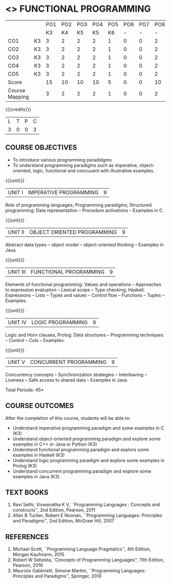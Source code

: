 * <<<PE107>>> FUNCTIONAL PROGRAMMING
:properties:
:author: R Kanchana
:date: 
:end:
#+startup: showall
|                |    | PO1 | PO2 | PO3 | PO4 | PO5 | PO6 | PO7 | PO8 | PO9 | PO10 | PO11 | PO12 | PSO1 | PSO2 | PSO3 |
|                |    |  K3 |  K4 |  K5 |  K5 |  K6 |   - |   - |   - |   - |    - |    - |    - |   K5 |   K3 |   K6 |
| CO1            | K3 |   3 |   2 |   2 |   2 |   1 |   0 |   0 |   2 |   3 |    2 |    0 |    3 |    2 |    3 |    1 |
| CO2            | K3 |   3 |   2 |   2 |   2 |   1 |   0 |   0 |   2 |   3 |    2 |    0 |    3 |    2 |    3 |    1 |
| CO3            | K3 |   3 |   2 |   2 |   2 |   1 |   0 |   0 |   2 |   3 |    2 |    0 |    3 |    2 |    3 |    1 |
| CO4            | K3 |   3 |   2 |   2 |   2 |   1 |   0 |   0 |   2 |   3 |    2 |    0 |    3 |    2 |    3 |    1 |
| CO5            | K3 |   3 |   2 |   2 |   2 |   1 |   0 |   0 |   2 |   3 |    2 |    0 |    3 |    2 |    3 |    1 |
| Score          |    |  15 |  10 |  10 |  10 |   5 |   0 |   0 |  10 |  15 |   10 |    0 |   15 |   10 |   15 |    5 |
| Course Mapping |    |   3 |   2 |   2 |   2 |   1 |   0 |   0 |   2 |   3 |    2 |    0 |    3 |    2 |    3 |    1 |

{{{credits}}}
| L | T | P | C |
| 3 | 0 | 0 | 3 |

** COURSE OBJECTIVES
- To introduce various programming paradidgms
- To understand programming paradigms such as imperative,
  object-oriented, logic, functional and concuuent with illustrative
  examples.

{{{unit}}}
| UNIT I | IMPERATIVE PROGRAMMING | 9 |
Role of programming languages; Programming paradigms; Structured
programming: Data representation -- Procedure activations -- Examples
in C.

{{{unit}}}
|UNIT II | OBJECT ORIENTED PROGRAMMING | 9 |
Abstract data types -- object model -- object-oriented thinking --
Examples in Java.

{{{unit}}}
|UNIT III | FUNCTIONAL PROGRAMMING  | 9 |
Elements of functional programming: Values and operations --
Approaches to expression evaluation -- Lexical scope -- Type checking;
Haskell: Expressions -- Lists -- Types and values -- Control flow --
Functions -- Tuples -- Examples.

{{{unit}}}
|UNIT IV | LOGIC PROGRAMMING | 9 |
Logic and Horn clauses, Prolog: Data structures -- Programming
techniques -- Control -- Cuts -- Examples.

{{{unit}}}
|UNIT V | CONCURRENT PROGRAMMING       | 9 |
Concurrency concepts -- Synchronization strategies -- Interleaving --
Liveness -- Safe access to shared data -- Examples in Java.
 
\hfill *Total Periods: 45*

** COURSE OUTCOMES
After the completion of this course, students will be able to: 
- Understand imperative programming paradigm and some examples in C
  (K3)
- Understand object-oriented programming paradigm and explore some
  examples in C++ or Java or Python (K3)
- Understand functional programming paradigm and explore some examples
  in Haskell (K3)
- Understand logic programming paradigm and explore some examples in
  Prolog (K3)
- Understand concurrent programming paradigm and explore some examples
  in Java (K3).

** TEXT BOOKS
1. Ravi Sethi, Viswanatha K V, ``Programming Languages : Concepts and
   constructs'', 2nd Edition, Pearson, 2011
2. Allan B Tucker, Robert E Noonan, ``Programming Languages:
   Principles and Paradigms'', 2nd Edition, McGraw Hill, 2007

** REFERENCES
1. Michael Scott, ``Programming Language Pragmatics'', 4th Edition,
   Morgan Kaufmann, 2015
2. Robert W Sebesta,``Concepts of Programming Languages'', 11th
   Edition, Pearson, 2016
3. Maurizio Gabbrielli, Simone Martini, ``Programming Languages:
   Principles and Paradigms'', Springer, 2010
